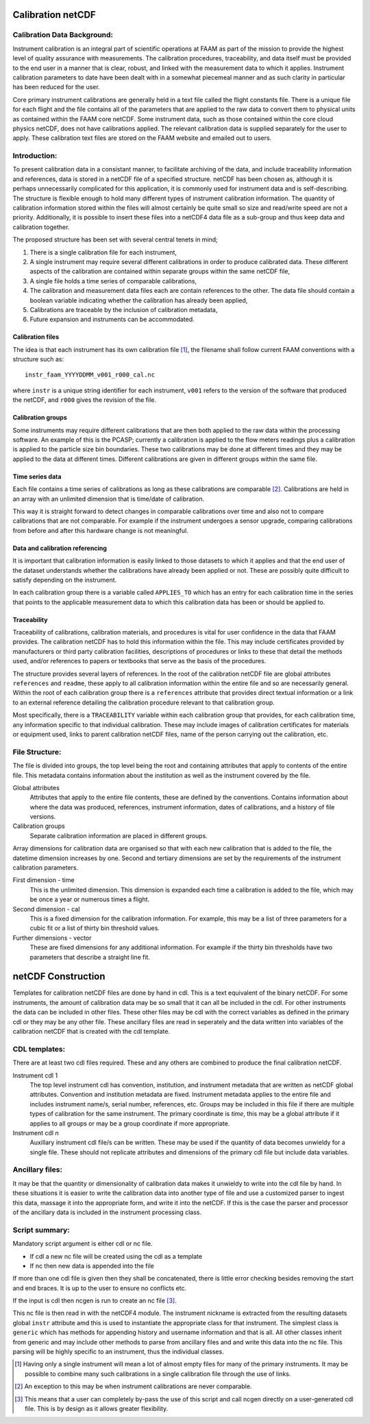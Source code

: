 Calibration netCDF
==================


Calibration Data Background:
----------------------------

Instrument calibration is an integral part of scientific operations at FAAM as part of the mission to provide the highest level of quality assurance with measurements. The calibration procedures, traceability, and data itself must be provided to the end user in a manner that is clear, robust, and linked with the measurement data to which it applies. Instrument calibration parameters to date have been dealt with in a somewhat piecemeal manner and as such clarity in particular has been reduced for the user.

Core primary instrument calibrations are generally held in a text file called the flight constants file. There is a unique file for each flight and the file contains all of the parameters that are applied to the raw data to convert them to physical units as contained within the FAAM core netCDF. Some instrument data, such as those contained within the core cloud physics netCDF, does not have calibrations applied. The relevant calibration data is supplied separately for the user to apply. These calibration text files are stored on the FAAM website and emailed out to users.


Introduction:
-------------
To present calibration data in a consistant manner, to facilitate archiving of the data, and include traceability information and references, data is stored in a netCDF file of a specified structure. netCDF has been chosen as, although it is perhaps unnecessarily complicated for this application, it is commonly used for instrument data and is self-describing. The structure is flexible enough to hold many different types of instrument calibration information. The quantity of calibration information stored within the files will almost certainly be quite small so size and read/write speed are not a priority. Additionally, it is possible to insert these files into a netCDF4 data file as a sub-group and thus keep data and calibration together.

The proposed structure has been set with several central tenets in mind;

#. There is a single calibration file for each instrument,

#. A single instrument may require several different calibrations in order to produce calibrated data. These different aspects of the calibration are contained within separate groups within the same netCDF file,

#. A single file holds a time series of comparable calibrations,

#. The calibration and measurement data files each are contain references to the other. The data file should contain a boolean variable indicating whether the calibration has already been applied,

#. Calibrations are traceable by the inclusion of calibration metadata,

#. Future expansion and instruments can be accommodated.


Calibration files
^^^^^^^^^^^^^^^^^
The idea is that each instrument has its own calibration file [#fnote-multi_instr_nc]_, the filename shall follow current FAAM conventions with a structure such as::

    instr_faam_YYYYDDMM_v001_r000_cal.nc

where ``instr`` is a unique string identifier for each instrument, ``v001`` refers to the version of the software that produced the netCDF, and ``r000`` gives the revision of the file.


Calibration groups
^^^^^^^^^^^^^^^^^^
Some instruments may require different calibrations that are then both applied to the raw data within the processing software. An example of this is the PCASP; currently a calibration is applied to the flow meters readings plus a calibration is applied to the particle size bin boundaries. These two calibrations may be done at different times and they may be applied to the data at different times. Different calibrations are given in different groups within the same file. 

Time series data
^^^^^^^^^^^^^^^^
Each file contains a time series of calibrations as long as these calibrations are comparable [#fnote-noncomparable_cals]_.  Calibrations are held in an array with an unlimited dimension that is time/date of calibration.

This way it is straight forward to detect changes in comparable calibrations over time and also not to compare calibrations that are not comparable. For example if the instrument undergoes a sensor upgrade, comparing calibrations from before and after this hardware change is not meaningful.

Data and calibration referencing
^^^^^^^^^^^^^^^^^^^^^^^^^^^^^^^^
It is important that calibration information is easily linked to those datasets to which it applies and that the end user of the dataset understands whether the calibrations have already been applied or not. These are possibly quite difficult to satisfy depending on the instrument.

In each calibration group there is a variable called ``APPLIES_TO`` which has an entry for each calibration time in the series that points to the applicable measurement data to which this calibration data has been or should be applied to. 

Traceability
^^^^^^^^^^^^
Traceability of calibrations, calibration materials, and procedures is vital for user confidence in the data that FAAM provides. The calibration netCDF has to hold this information within the file. This may include certificates provided by manufacturers or third party calibration facilities, descriptions of procedures or links to these that detail the methods used, and/or references to papers or textbooks that serve as the basis of the procedures.

The structure provides several layers of references. In the root of the calibration netCDF file are global attributes ``references`` and ``readme``, these apply to all calibration information within the entire file and so are necessarily general. Within the root of each calibration group there is a ``references`` attribute that provides direct textual information or a link to an external reference detailing the calibration procedure relevant to that calibration group.

Most specifically, there is a ``TRACEABILITY`` variable within each calibration group that provides, for each calibration time, any information specific to that individual calibration. These may include images of calibration certificates for materials or equipment used, links to parent calibration netCDF files, name of the person carrying out the calibration, etc.


File Structure:
---------------
The file is divided into groups, the top level being the root and containing attributes that apply to contents of the entire file. This metadata contains information about the institution as well as the instrument covered by the file.

Global attributes
    Attributes that apply to the entire file contents, these are defined by the conventions. Contains information about where the data was produced, references, instrument information, dates of calibrations, and a history of file versions.

Calibration groups
    Separate calibration information are placed in different groups.

Array dimensions for calibration data are organised so that with each new calibration that is added to the file, the datetime dimension increases by one. Second and tertiary dimensions are set by the requirements of the instrument calibration parameters.

First dimension - time
    This is the unlimited dimension. This dimension is expanded each time a calibration is added to the file, which may be once a year or numerous times a flight.

Second dimension - cal
    This is a fixed dimension for the calibration information. For example, this may be a list of three parameters for a cubic fit or a list of thirty bin threshold values.

Further dimensions - vector
    These are fixed dimensions for any additional information. For example if the thirty bin thresholds have two parameters that describe a straight line fit.


netCDF Construction
===================

Templates for calibration netCDF files are done by hand in cdl. This is a text equivalent of the binary netCDF. For some instruments, the amount of calibration data may be so small that it can all be included in the cdl. For other instruments the data can be included in other files. These other files may be cdl with the correct variables as defined in the primary cdl or they may be any other file. These ancillary files are read in seperately and the data written into variables of the calibration netCDF that is created with the cdl template.

CDL templates:
--------------
There are at least two cdl files required. These and any others are combined to produce the final calibration netCDF.

Instrument cdl 1
    The top level instrument cdl has convention, institution, and instrument metadata that are written as netCDF global attributes. Convention and institution metadata are fixed. Instrument metadata applies to the entire file and includes instrument name/s, serial number, references, etc. Groups may be included in this file if there are multiple types of calibration for the same instrument. The primary coordinate is *time*, this may be a global attribute if it applies to all groups or may be a group coordinate if more appropriate.

Instrument cdl *n*
    Auxillary instrument cdl file/s can be written. These may be used if the quantity of data becomes unwieldy for a single file. These should not replicate attributes and dimensions of the primary cdl file but include data variables.

Ancillary files:
----------------
It may be that the quantity or dimensionality of calibration data makes it unwieldy to write into the cdl file by hand. In these situations it is easier to write the calibration data into another type of file and use a customized parser to ingest this data, massage it into the appropriate form, and write it into the netCDF. If this is the case the parser and processor of the ancillary data is included in the instrument processing class.

Script summary:
---------------

Mandatory script argument is either cdl or nc file.

* If cdl a new nc file will be created using the cdl as a template
* If nc then new data is appended into the file

If more than one cdl file is given then they shall be concatenated, there is little error checking besides removing the start and end braces. It is up to the user to ensure no conflicts etc.

If the input is cdl then ncgen is run to create an nc file [#fnote-direct_ncgen_call]_.

This nc file is then read in with the netCDF4 module. The instrument nickname is extracted from the resulting datasets global ``instr`` attribute amd this is used to instantiate the appropriate class for that instrument. The simplest class is ``generic`` which has methods for appending history and username information and that is all. All other classes inherit from generic and may include other methods to parse from ancillary files and and write this data into the nc file. This parsing will be highly specific to an instrument, thus the individual classes.


.. [#fnote-multi_instr_nc] Having only a single instrument will mean a lot of almost empty files for many of the primary instruments. It may be possible to combine many such calibrations in a single calibration file through the use of links.
.. [#fnote-noncomparable_cals] An exception to this may be when instrument calibrations are never comparable.
.. [#fnote-direct_ncgen_call] This means that a user can completely by-pass the use of this script and call ncgen directly on a user-generated cdl file. This is by design as it allows greater flexibility.